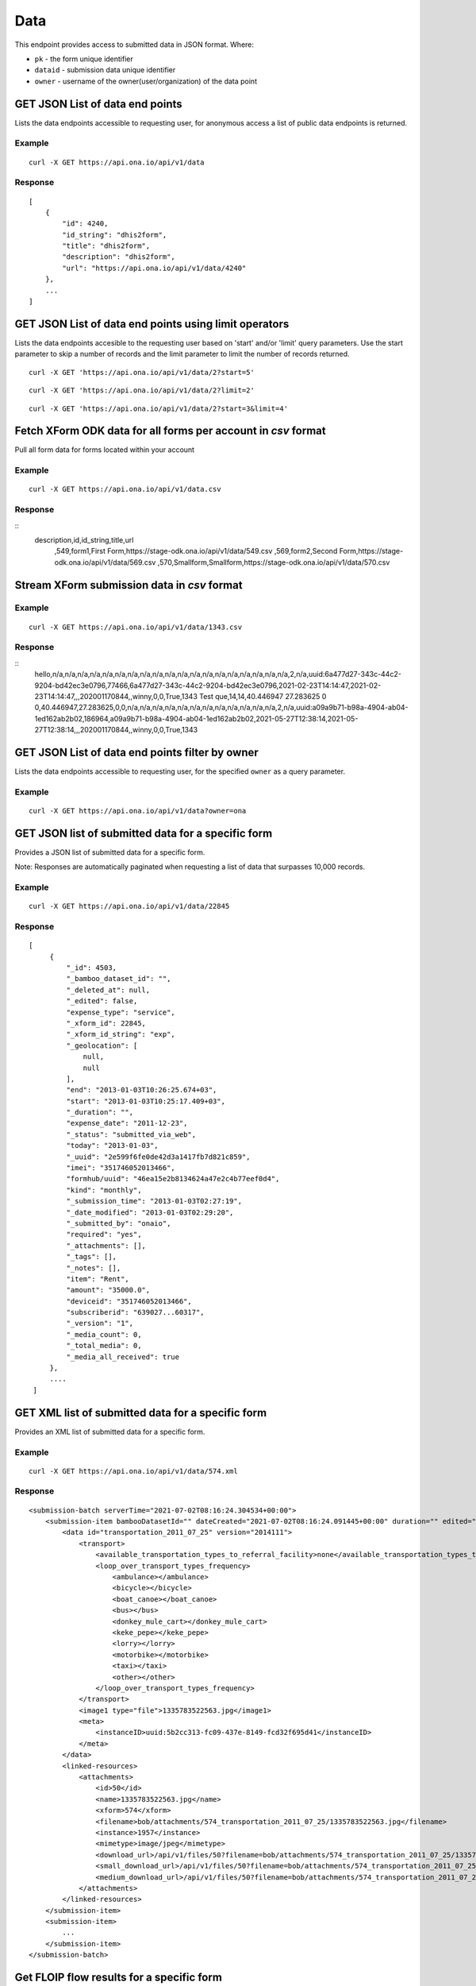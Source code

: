 Data
****

This endpoint provides access to submitted data in JSON format. Where:

- ``pk`` - the form unique identifier
- ``dataid`` - submission data unique identifier
- ``owner`` - username of the owner(user/organization) of the data point


GET JSON List of data end points
--------------------------------

Lists the data endpoints accessible to requesting user, for anonymous access a list of public data endpoints is returned.

.. raw:: html

  <pre class="prettyprint">
  <b>GET</b> /api/v1/data
  </pre>

Example
^^^^^^^^
::

    curl -X GET https://api.ona.io/api/v1/data


Response
^^^^^^^^^
::

    [
        {
            "id": 4240,
            "id_string": "dhis2form",
            "title": "dhis2form",
            "description": "dhis2form",
            "url": "https://api.ona.io/api/v1/data/4240"
        },
        ...
    ]

GET JSON List of data end points using limit operators
-------------------------------------------------------

Lists the data endpoints accesible to the requesting user based on 'start'
and/or 'limit' query parameters. Use the start parameter to skip a number
of records and the limit parameter to limit the number of records returned.

.. raw:: html

    <pre class="prettyprint">
    <b>GET</b> /api/v1/data/<code>{pk}</code>?<code>start</code>=<code>start_value</code>
    </pre>

::

    curl -X GET 'https://api.ona.io/api/v1/data/2?start=5'

.. raw:: html

  <pre class="prettyprint">
  <b>GET</b> /api/v1/data/<code>{pk}</code>?<code>start</code>=<code>start_value </code>&</code><code>limit</code>=<code>limit_value</code>
  </pre>

::

    curl -X GET 'https://api.ona.io/api/v1/data/2?limit=2'

.. raw:: html

  <pre class="prettyprint">
  <b>GET</b> /api/v1/data/<code>{pk}</code>?<code>start</code>=<code>start_value</code>&</code><code>limit</code>=<code>limit_value</code>
  </pre>

::

     curl -X GET 'https://api.ona.io/api/v1/data/2?start=3&limit=4'

Fetch XForm ODK data for all forms per account in `csv` format
--------------------------------------------------------------
Pull all form data for forms located within your account

Example
^^^^^^^^^
::

       curl -X GET https://api.ona.io/api/v1/data.csv

Response
^^^^^^^^^
::
    description,id,id_string,title,url
     ,549,form1,First Form,https://stage-odk.ona.io/api/v1/data/549.csv
     ,569,form2,Second Form,https://stage-odk.ona.io/api/v1/data/569.csv
     ,570,Smallform,Smallform,https://stage-odk.ona.io/api/v1/data/570.csv

Stream XForm submission data in `csv` format
--------------------------------------------

Example
^^^^^^^^^
::

       curl -X GET https://api.ona.io/api/v1/data/1343.csv

Response
^^^^^^^^^
::
    hello,n/a,n/a,n/a,n/a,n/a,n/a,n/a,n/a,n/a,n/a,n/a,n/a,n/a,n/a,n/a,n/a,n/a,n/a,n/a,2,n/a,uuid:6a477d27-343c-44c2-9204-bd42ec3e0796,77466,6a477d27-343c-44c2-9204-bd42ec3e0796,2021-02-23T14:14:47,2021-02-23T14:14:47,,,202001170844,,winny,0,0,True,1343
    Test que,14,14,40.446947 27.283625 0 0,40.446947,27.283625,0,0,n/a,n/a,n/a,n/a,n/a,n/a,n/a,n/a,n/a,n/a,n/a,n/a,2,n/a,uuid:a09a9b71-b98a-4904-ab04-1ed162ab2b02,186964,a09a9b71-b98a-4904-ab04-1ed162ab2b02,2021-05-27T12:38:14,2021-05-27T12:38:14,,,202001170844,,winny,0,0,True,1343

GET JSON List of data end points filter by owner
------------------------------------------------

Lists the data endpoints accessible to requesting user, for the specified
``owner`` as a query parameter.

.. raw:: html


  <pre class="prettyprint">
  <b>GET</b> /api/v1/data?<code>owner</code>=<code>owner_username</code>
  </pre>

Example
^^^^^^^^^
::

       curl -X GET https://api.ona.io/api/v1/data?owner=ona

GET JSON list of submitted data for a specific form
---------------------------------------------------
Provides a JSON list of submitted data for a specific form.

Note: Responses are automatically paginated when requesting a list of data that surpasses 10,000 records.

.. raw:: html

  <pre class="prettyprint">
  <b>GET</b> /api/v1/data/<code>{pk}</code></pre>

Example
^^^^^^^^^
::

      curl -X GET https://api.ona.io/api/v1/data/22845

Response
^^^^^^^^^
::

       [
            {
                "_id": 4503,
                "_bamboo_dataset_id": "",
                "_deleted_at": null,
                "_edited": false,
                "expense_type": "service",
                "_xform_id": 22845,
                "_xform_id_string": "exp",
                "_geolocation": [
                    null,
                    null
                ],
                "end": "2013-01-03T10:26:25.674+03",
                "start": "2013-01-03T10:25:17.409+03",
                "_duration": "",
                "expense_date": "2011-12-23",
                "_status": "submitted_via_web",
                "today": "2013-01-03",
                "_uuid": "2e599f6fe0de42d3a1417fb7d821c859",
                "imei": "351746052013466",
                "formhub/uuid": "46ea15e2b8134624a47e2c4b77eef0d4",
                "kind": "monthly",
                "_submission_time": "2013-01-03T02:27:19",
                "_date_modified": "2013-01-03T02:29:20",
                "_submitted_by": "onaio",
                "required": "yes",
                "_attachments": [],
                "_tags": [],
                "_notes": [],
                "item": "Rent",
                "amount": "35000.0",
                "deviceid": "351746052013466",
                "subscriberid": "639027...60317",
                "_version": "1",
                "_media_count": 0,
                "_total_media": 0,
                "_media_all_received": true
            },
            ....
        ]

GET XML list of submitted data for a specific form
--------------------------------------------------

Provides an XML list of submitted data for a specific form.

..  raw:: html

    <pre class="prettyprint">
    <b>GET</b> /api/v1/data/<code>{pk}</code>.xml
    </pre>

Example
^^^^^^^^
::

        curl -X GET https://api.ona.io/api/v1/data/574.xml

Response
^^^^^^^^^
::

        <submission-batch serverTime="2021-07-02T08:16:24.304534+00:00">
            <submission-item bambooDatasetId="" dateCreated="2021-07-02T08:16:24.091445+00:00" duration="" edited="False" formVersion="2014111" lastModified="2021-07-02T08:16:24.206278+00:00" mediaAllReceived="True" mediaCount="1" objectID="1957" reviewComment="" reviewStatus="" status="submitted_via_web" submissionTime="2021-07-02T08:16:24" submittedBy="bob" totalMedia="1">
                <data id="transportation_2011_07_25" version="2014111">
                    <transport>
                        <available_transportation_types_to_referral_facility>none</available_transportation_types_to_referral_facility>
                        <loop_over_transport_types_frequency>
                            <ambulance></ambulance>
                            <bicycle></bicycle>
                            <boat_canoe></boat_canoe>
                            <bus></bus>
                            <donkey_mule_cart></donkey_mule_cart>
                            <keke_pepe></keke_pepe>
                            <lorry></lorry>
                            <motorbike></motorbike>
                            <taxi></taxi>
                            <other></other>
                        </loop_over_transport_types_frequency>
                    </transport>
                    <image1 type="file">1335783522563.jpg</image1>
                    <meta>
                        <instanceID>uuid:5b2cc313-fc09-437e-8149-fcd32f695d41</instanceID>
                    </meta>
                </data>
                <linked-resources>
                    <attachments>
                        <id>50</id>
                        <name>1335783522563.jpg</name>
                        <xform>574</xform>
                        <filename>bob/attachments/574_transportation_2011_07_25/1335783522563.jpg</filename>
                        <instance>1957</instance>
                        <mimetype>image/jpeg</mimetype>
                        <download_url>/api/v1/files/50?filename=bob/attachments/574_transportation_2011_07_25/1335783522563.jpg</download_url>
                        <small_download_url>/api/v1/files/50?filename=bob/attachments/574_transportation_2011_07_25/1335783522563.jpg&amp;suffix=small</small_download_url>
                        <medium_download_url>/api/v1/files/50?filename=bob/attachments/574_transportation_2011_07_25/1335783522563.jpg&amp;suffix=medium</medium_download_url>
                    </attachments>
                </linked-resources>
            </submission-item>
            <submission-item>
                ...
            </submission-item>
        </submission-batch>

Get FLOIP flow results for a specific form
------------------------------------------
Provides a list of rows of submitted data for a specific form. Each row contains 6 values as specified |FLOIPSubmissionAPI|. The data is accessed from the data endpoint by specifying the header ``Accept: "application/vnd.org.flowinterop.results+json"``.

.. |FLOIPSubmissionAPI| raw:: html

    <a href="https://github.com/FLOIP/flow-results/blob/master/specification.md#resource-data-found-at-external-path"
    target="_blank">here</a>

The values in each row are:
    - ``Timestamp`` - form submission timestamp
    - ``Row ID`` - Submission id
    - ``Contact ID`` - Name of the person who made the submission or null if unavailable
    - ``Question ID`` - The question field name
    - ``Response`` - The question response
    - ``Response metadata`` - The question options or null if none

.. raw:: html

  <pre class="prettyprint">
  <b>GET</b> /api/v1/data/<code>{pk}</code> -H "Accept:application/vnd.org.flowinterop.results+json"</pre>

Example
^^^^^^^^^
::

    curl -X GET http://localhost:8000/api/v1/data/3 -H "Accept: application/vnd.org.flowinterop.results+json" -u username:password

Response
^^^^^^^^^
::

      [
          [ "2017-05-23T13:35:37.119-04:00", 20394823948, 923842093, "ae54d3", "female", {"option_order": ["male","female"]} ],
          [ "2017-05-23T13:35:47.822-04:00", 20394823950, 923842093, "ae54d7", "chocolate", null ]
      ]

Get FLOIP flow results for a specific submission
------------------------------------------------
Provides a list of rows of submitted data for a specific submission in a form in FLOIP resource data format as specified |FLOIPResourceData|.

.. |FLOIPResourceData| raw:: html

    <a href="https://github.com/FLOIP/flow-results/blob/master/specification.md#resource-data-found-at-external-path"
    target="_blank">here</a>

.. raw:: html

  <pre class="prettyprint">
  <b>GET</b> /api/v1/data/<code>{pk}</code>/<code>{dataid}</code> -H "Accept: application/vnd.org.flowinterop.results+json"</pre>

Example
^^^^^^^^^
::

    curl -X GET http://localhost:8000/api/v1/data/210902/19158892 -H "Accept: application/vnd.org.flowinterop.results+json" -u username:password

Response
^^^^^^^^^
::

      [
          [ "2017-05-23T13:35:37.119-04:00", 20394823948, 923842093, "ae54d3", "female", {"option_order": ["male","female"]} ],
          [ "2017-05-23T13:35:47.822-04:00", 20394823950, 923842093, "ae54d7", "chocolate", null ]
      ]


Paginate data of a specific form
---------------------------------
Returns a list of JSON or XML submitted data for a specific form using page number and the number of items per page. Use the ``page`` parameter to specify page number and ``page_size`` parameter is used to set the custom page size.

- ``page`` - Integer representing the page.
- ``page_size`` - Integer representing the number of records that should be returned in a single page.

There are a few important facts to note about retrieving paginated data:

1. The maximum number of items that can be requested in a page via the ``page_size`` query param is 10,000
2. Information regrading transversal of the paginated responses can be found in `the Link header <https://tools.ietf.org/html/rfc5988>`_ returned in the response. *Note: Some relational links may not be present depending on the page accessed i.e the ``first`` relational page link won't be present on the first page response*

JSON Example
^^^^^^^^^^^^^
::

      curl -X GET https://api.ona.io/api/v1/data/328.json?page=1&page_size=4

Sample response with link header
^^^^^^^^^^^^^^^^^^^^^^^^^^^^^^^^^

::

      curl -i "localhost:8000/api/v1/data/2?page=1&page_size=1"

**Response Header:** ::

      ...
      Link: <http://localhost:8000/api/v1/data/2?page=2&page_size=1>; rel="next", <http://localhost:8000/api/v1/data/2?page=3&page_size=1>; rel="last"

**JSON Response:** ::

      [
        {
            "_id":1,"_tags":[],"_uuid":"78afb566-8293-4f42-a83f-99d5ba0061e2",
            "_notes":[]"_edited":false,"_status":"submitted_via_web",
            "_version":"202010260841","_duration":"","_xform_id":2,
            "plot_count":"1","_attachments":[],"_geolocation":[null,null],
            "_media_count":0,"_total_media":0,"formhub/uuid":"281845ab2d214ff6ac08526c0484fe34",
            "_submitted_by":null,"meta/instanceID":"uuid:78afb566-8293-4f42-a83f-99d5ba0061e2",
            "_submission_time":"2020-10-26T08:49:06","_xform_id_string":"nested_repea",
            "_bamboo_dataset_id":"","_media_all_received":true
        }
      ]


Sort submitted data of a specific form using existing fields
-------------------------------------------------------------
Provides a sorted list of json submitted data for a specific form by specifing the order in which the query returns matching data. Use the `sort` parameter to filter the list of submissions.The sort parameter has field and value pairs.

::

    {"field":value}

Query sorted by the age field ascending.

::

    {"age":1}

Descending sort query using the age field:

::

    {"age":-1}


Example of Ascending Sort
^^^^^^^^^^^^^^^^^^^^^^^^^

::

      curl -X GET https://api.ona.io/api/v1/data/328.json?sort={"age":1}

Example of Descending sort
^^^^^^^^^^^^^^^^^^^^^^^^^^^

::

      curl -X GET https://api.ona.io/api/v1/data/328.json?sort={"age":-1}


Get a single data submission for a given form
---------------------------------------------

Get a single specific submission json data providing ``pk``

and ``dataid`` as url path parameters, where:

- ``pk`` - is the identifying number for a specific form
- ``dataid`` - is the unique id of the data, the value of ``_id`` or ``_uuid``

.. raw:: html

  <pre class="prettyprint">
  <b>GET</b> /api/v1/data/<code>{pk}</code>/<code>{dataid}</code></pre>

Example
^^^^^^^^^
::

       curl -X GET https://api.ona.io/api/v1/data/22845/4503

Response
^^^^^^^^^
::

    {
        "_id": 4503,
        "_bamboo_dataset_id": "",
        "_deleted_at": null,
        "expense_type": "service",
        "_xform_id_string": "exp",
        "_geolocation": [
            null,
            null
        ],
        "end": "2013-01-03T10:26:25.674+03",
        "start": "2013-01-03T10:25:17.409+03",
        "expense_date": "2011-12-23",
        "_status": "submitted_via_web",
        "today": "2013-01-03",
        "_uuid": "2e599f6fe0de42d3a1417fb7d821c859",
        "imei": "351746052013466",
        "formhub/uuid": "46ea15e2b8134624a47e2c4b77eef0d4",
        "kind": "monthly",
        "_submission_time": "2013-01-03T02:27:19",
        "required": "yes",
        "_attachments": [],
        "item": "Rent",
        "amount": "35000.0",
        "deviceid": "351746052013466",
        "subscriberid": "639027...60317"
    }

Fetch data on select columns for a given form
---------------------------------------------------

Returns a list of the selected columns from the submitted data. Use the ``fields`` parameter to specify the column data that should be returned.

- ``fields`` - a comma separated list of columns on the given form.


.. raw:: html

  <pre class="prettyprint">
  <b>GET</b> /api/v1/data/<code>{form_pk}</code>.json?fields=<code>["field1", "field2"]</code>
  </pre>

Example
^^^^^^^^^
::

       curl -X GET https://api.ona.io/api/v1/data/513322.json?fields=["_id", "_last_edited"]

Response
^^^^^^^^^
::

    [
        {
            "_id": 64999942,
            "_last_edited": null
        },
        {
            "_id": 64999819,
            "_last_edited": null
        },
        {
            "_id": 64999278,
            "_last_edited": null
        },
        {
            "_id": 64999082,
            "_last_edited": null
        },
        {
            "_id": 60549177,
            "_last_edited": null
        },
        {
            "_id": 60549136,
            "_last_edited": null
        }
    ]


Get the history of edits made to a submission
----------------------------------------------

Get a single specific submission json data providing ``pk``

and ``dataid`` as url path parameters, where:

- ``pk`` - is the identifying number for a specific form
- ``dataid`` - is the unique id of the data, the value of ``_id`` or ``_uuid``

.. raw:: html

  <pre class="prettyprint">
  <b>GET</b> /api/v1/data/<code>{pk}</code>/<code>{dataid}</code>/history</pre>

Example
^^^^^^^^^
::

       curl -X GET https://api.ona.io/api/v1/data/22845/4503/history

Response
^^^^^^^^^
::

    [
        {
            "_id": 3,
            "_bamboo_dataset_id": "",
            "_deleted_at": null,
            "expense_type": "service",
            "_xform_id_string": "exp",
            "_geolocation": [
                null,
                null
            ],
            "end": "2013-01-03T10:26:25.674+03",
            "start": "2013-01-03T10:25:17.409+03",
            "expense_date": "2011-12-23",
            "_status": "submitted_via_web",
            "today": "2013-01-03",
            "_uuid": "2e599f6fe0de42d3a1417fb7d821c859",
            "imei": "351746052013466",
            "formhub/uuid": "46ea15e2b8134624a47e2c4b77eef0d4",
            "kind": "monthly",
            "_submission_time": "2013-01-03T02:27:19",
            "_attachments": [],
            "_notes": [],
            "item": "Rent",
            "amount": "35000.0",
            "deviceid": "351746052013466",
            "subscriberid": "639027...60317"
        },
        ....
    ]


Query submitted data of a specific form
----------------------------------------
Use the `query` or `data` parameter to pass in a JSON key/value query.

ISO 8601 date formats are supported. Below are examples of common formats:

- ``YYYY-MM-DD`` (e.g., 2024-09-18)
- ``YYYY-MM-DDThh:mm:ss`` (e.g., 2024-09-18T14:30:00)
- ``YYYY-MM-DDThh:mm:ssZ`` (e.g., 2024-09-18T14:30:00Z)
- ``YYYY-MM-DDThh:mm:ss.ssssssZ`` (e.g., 2024-09-18T14:30:00.169615Z)
- ``YYYY-MM-DDThh:mm:ss±hh:mm`` (e.g., 2024-09-17T13:39:40+00:00)
- ``YYYY-MM-DDThh:mm:ss.ssssss±hh:mm`` (e.g., 2024-09-17T13:39:40.169615+00:00)

When quering a date time field whose value is in ISO format such as ``2020-12-18T09:36:19.767455+00:00``, it is important to ensure the ``+`` (plus) is encoded to ``%2b``.

``+`` without encoding is parsed as whitespace. So ``2020-12-18T09:36:19.767455+00:00`` should be converted to ``2020-12-18T09:36:19.767455%2b00:00``.


Example I
^^^^^^^^^
Query submissions where name is `tom`

::

    curl -X GET https://api.ona.io/api/v1/data/22845?query={"name":"tom"}

Example II
^^^^^^^^^^
Query submissions where age is greater than 21

::

    curl -X GET https://api.ona.io/api/v1/data/22845?query={"age":{"$gt":"21"}}

Example III
^^^^^^^^^^^
Query submissions where age is less than or equal to 21

::

    curl -X GET https://api.ona.io/api/v1/data/22845?query={"age":{"$lte":"21"}}

Example IV
^^^^^^^^^^
Query submissions with case insensitive and partial search

::

    curl -X GET https://api.ona.io/api/v1/data/22845?query={"name":{"$i":"hosee"}}

Example V
^^^^^^^^^^
Query submissions collected before specific date

::

    curl -X GET https://api.ona.io/api/v1/data/22845.json?query={"_submission_time":{"$lte": "2020-08-31"}}

Example VI
^^^^^^^^^^
Query submissions collected within specific dates

::

    curl -X GET https://api.ona.io/api/v1/data/22845.json?query={"_submission_time":{"$gte": "2020-01-01", "$lte": "2020-08-31"}}

Example VII
^^^^^^^^^^^
Query submissions where age is 21 or name is hosee

::

    curl -X GET https://api.ona.io/api/v1/data/22845?query={"$or": [{"age": "21", "name": "hosee"}]}

Example VIII
^^^^^^^^^^^^
Query submissions with APPROVED submission review status

::

    curl -X GET https://api.ona.io/api/v1/data/22845?query={"_review_status" : "1"}

Example IX
^^^^^^^^^^^^
Query submissions with REJECTED submission review status

::

    curl -X GET https://api.ona.io/api/v1/data/22845?query={"_review_status" : "2"}

Example X
^^^^^^^^^^
Query submissions with PENDING submission review status

::

    curl -X GET https://api.ona.io/api/v1/data/22845?query={"_review_status" : "3"}

Example XI
^^^^^^^^^^
Query submissions with pending submission review status or NULL

::

    curl -X GET https://api.ona.io/api/v1/data/22845?query={"$or": [{"_review_status": "3"}, {"_review_status": null}]}

Example XII
^^^^^^^^^^^
Query submissions with `NULL` submission review status

::

    curl -X GET https://api.ona.io/api/v1/data/22845?query={"_review_status": null}

Example XIII
^^^^^^^^^^^^

Query submissions collected within specific dates or edited within specific dates.

::

    curl -X GET https://api.ona.io/api/v1/data/22845?query={"$or": [{"_submission_time":{"$gte": "2020-01-01", "$lte": "2020-08-31"}}, {"_last_edited":{"$gte": "2020-01-01", "$lte": "2020-08-31"}}]}


All Filters Options

==================================================
Filter   Description
==================================================
**$gt**  Greater than
**$gte** Greater than or Equal to
**$lt**  Less than
**$lte** Less or Equal to
**$i**   Case insensitive or partial search
**$or**  Or
==================================================

Query submitted data of a specific form using date_created
----------------------------------------------------------

Filter submissions using the date_created field

Example
^^^^^^^^^
::

    curl -X GET https://api.ona.io/api/v1/data/22845?date_created__year=2017


All Filters Options

=============================     ===================================
Filter                            Description
=============================     ===================================
**date_created__year**            Exact year e.g. 2017
**date_created__year__lt**        Year Less than
**date_created__year__lte**       Year Less than or Equal to
**date_created__year__gt**        Year Greater than
**date_created__year__gte**       Year Greater than or Equal to
**date_created__month**           Exact month e.g. 11
**date_created__month__lt**       Month Less than
**date_created__month__lte**      Month Less than or Equal to
**date_created__month__gt**       Month Greater than
**date_created__month__gte**      Month Greater than or Equal to
**date_created__day**             Exact day e.g. 13
**date_created__day__lt**         Day Less than
**date_created__day__lte**        Day Less than or Equal to
**date_created__day__gt**         Day Greater than
**date_created__day__gte**        Day Greater than or Equal to
=============================     ===================================

Filter options can be chained to narrow results even further.


Query submitted data of a specific form using date_modified
-----------------------------------------------------------

Filter submissions using the date_modified field

Example
^^^^^^^^^
::

    curl -X GET https://api.ona.io/api/v1/data/22845?date_modified__month=11

All Filters Options

=============================     ===================================
Filter                            Description
=============================     ===================================
**date_modified__year**           Exact year e.g. 2017
**date_modified__year__lt**       Year Less than
**date_modified__year__lte**      Year Less than or Equal to
**date_modified__year__gt**       Year Greater than
**date_modified__year__gte**      Year Greater than or Equal to
**date_modified__month**          Exact month e.g. 11
**date_modified__month__lt**      Month Less than
**date_modified__month__lte**     Month Less than or Equal to
**date_modified__month__gt**      Month Greater than
**date_modified__month__gte**     Month Greater than or Equal to
**date_modified__day**            Exact day e.g. 13
**date_modified__day__lt**        Day Less than
**date_modified__day__lte**       Day Less than or Equal to
**date_modified__day__gt**        Day Greater than
**date_modified__day__gte**       Day Greater than or Equal to
=============================     ===================================

Filter options can be chained to narrow results even further.


Query submitted data of a specific form using last_edited
---------------------------------------------------------

Filter submissions using the last_edited field

Example
^^^^^^^^^
::

    curl -X GET https://api.ona.io/api/v1/data/22845?last_edited__year=2017&last_edited__month=2

All Filters Options

=============================     ===================================
Filter                            Description
=============================     ===================================
**last_edited__year**             Exact year e.g. 2017
**last_edited__year__lt**         Year Less than
**last_edited__year__lte**        Year Less than or Equal to
**last_edited__year__gt**         Year Greater than
**last_edited__year__gte**        Year Greater than or Equal to
**last_edited__month**            Exact month e.g. 11
**last_edited__month__lt**        Month Less than
**last_edited__month__lte**       Month Less than or Equal to
**last_edited__month__gt**        Month Greater than
**last_edited__month__gte**       Month Greater than or Equal to
**last_edited__day**              Exact day e.g. 13
**last_edited__day__lt**          Day Less than
**last_edited__day__lte**         Day Less than or Equal to
**last_edited__day__gt**          Day Greater than
**last_edited__day__gte**         Day Greater than or Equal to
=============================     ===================================

Filter options can be chained to narrow results even further.


Query submitted data of a specific form using version
-----------------------------------------------------

Filter submissions using the version field

Example
^^^^^^^^^
::

    curl -X GET https://api.ona.io/api/v1/data/22845?version=2324243


Query submitted data of a specific form using status
----------------------------------------------------

Filter submissions using the status field

Example
^^^^^^^^^
::

    curl -X GET https://api.ona.io/api/v1/data/22845?status=submitted_via_web


Query submitted data of a specific form using uuid
--------------------------------------------------

Filter submissions using the uuid field

Example
^^^^^^^^^
::

    curl -X GET https://api.ona.io/api/v1/data/22845?uuid=9c6f3468-cfda-46e8-84c1-75458e72805d


Query submitted data of a specific form using user
--------------------------------------------------

Filter submissions using the user field

Example
^^^^^^^^^
::

    curl -X GET https://api.ona.io/api/v1/data/22845?user__id=260

All Filters Options

===================     ===================================
Filter                  Description
===================     ===================================
**user__id**            user's id
**user__username**      user's username
===================     ===================================


Query submitted data of a specific form using submitted_by
----------------------------------------------------------

Filter submissions using the submitted_by field

Example
^^^^^^^^^
::

    curl -X GET https://api.ona.io/api/v1/data/22845?submitted_by__username=hunter2

All Filters Options

===========================     ===================================
Filter                          Description
===========================     ===================================
**submitted_by__id**            submitted_by user's id
**submitted_by__username**      submitted_by user's username
===========================     ===================================


Query submitted data of a specific form using survey_type
---------------------------------------------------------

Filter submissions using the survey_type field

Example
^^^^^^^^^
::

    curl -X GET https://api.ona.io/api/v1/data/22845?survey_type__slug=fortytwo


Query submitted data of a specific form using media_all_received
----------------------------------------------------------------

Filter submissions using the media_all_received field

Example
^^^^^^^^^
::

    curl -X GET https://api.ona.io/api/v1/data/22845?media_all_received=true


Query submitted data of a specific form using Tags
--------------------------------------------------
Provides a list of json submitted data for a specific data/form matching specific
tags. Use the `tags` query parameter to filter the list of forms, `tags`
should be a comma separated list of tags.

You can use the `not_tagged` query parameter to exclude data/forms that is not tagged
with the specific comma separated list of tags.

.. raw:: html

  <pre class="prettyprint">
  <b>GET</b> /api/v1/data?<code>tags</code>=<code>tag1,tag2</code></pre>
  <pre class="prettyprint">
  <b>GET</b> /api/v1/data/<code>{pk}</code>?<code>tags</code>=<code>tag1,tag2</code></pre>
  <pre class="prettyprint">
  <b>GET</b> /api/v1/data?<code>not_tagged</code>=<code>tag1,tag2</code></pre>
  <pre class="prettyprint">
  <b>GET</b> /api/v1/data/<code>{pk}</code>?<code>not_tagged</code>=<code>tag2</code></pre>

Example
^^^^^^^^^
::

      curl -X GET https://api.ona.io/api/v1/data/22845?tags=monthly

Query submitted data of a specific form based on encryption status
------------------------------------------------------------------

Filter submissions using the is_encrypted field.

Use ``true`` or ``1`` to get encrypted submissions only, ``false`` or ``0`` to get unencrypted submissions only.

Example
^^^^^^^^^
::

    curl -X GET https://api.ona.io/api/v1/data/22845?is_encrypted=true


Filter submissions using the decryption_status field.

Use ``pending`` to get submissions that are pending decryption, ``success`` to get submissions that were successfully decrypted, ``failed`` to get submissions that failed decryption.

Example
^^^^^^^^^
::

    curl -X GET https://api.ona.io/api/v1/data/22845?decryption_status=failed


For submissions that have a status of ``failed``, there exists a ``decryption_error`` field that contains the error code. The following are the possible error codes:

- ``MAX_RETRIES_EXCEEDED``: System was unable to decrypt the submission after multiple attempts.
- ``KMS_KEY_DISABLED``: Encryption key is disabled.
- ``KMS_KEY_NOT_FOUND``: Encryption key used for encryption not found.
- ``INVALID_SUBMISSION``: Data is corrupted.

Tag a submission data point
----------------------------

A ``POST`` payload of parameter `tags` with a comma separated list of tags.

Examples
^^^^^^^^^
- ``animal fruit denim`` - space delimited, no commas
- ``animal, fruit denim`` - comma delimited

.. raw:: html

  <pre class="prettyprint">
  <b>POST</b> /api/v1/data/<code>{pk}</code>/<code>{dataid}</code>/labels</pre>

**Payload**
::

    {"tags": "tag1, tag2"}

Delete a specific tag from a submission
----------------------------------------

.. raw:: html

  <pre class="prettyprint">
  <b>DELETE</b> /api/v1/data/<code>{pk}</code>/<code>{dataid}</code>/labels/<code>tag_name</code></pre>

Request
^^^^^^^^^
::

    curl -X DELETE https://api.ona.io/api/v1/data/28058/20/labels/tag1

or to delete the tag "hello world"

::

    curl -X DELETE https://api.ona.io/api/v1/data/28058/20/labels/hello%20world

Response
^^^^^^^^^
::

    HTTP 200 OK

Get list of public data endpoints
----------------------------------

.. raw:: html

  <pre class="prettyprint">
  <b>GET</b> /api/v1/data/public
  </pre>

Example
^^^^^^^^^
::

       curl -X GET https://api.ona.io/api/v1/data/public

Response
^^^^^^^^^
::

    [
        {
            "id": 4240,
            "id_string": "dhis2form",
            "title": "dhis2form",
            "description": "dhis2form",
            "url": "https://api.ona.io/api/v1/data/4240"
        },
        ...
    ]

Get enketo edit link for a submission instance
-----------------------------------------------
.. raw:: html

  <pre class="prettyprint">
  <b>GET</b> /api/v1/data/<code>{pk}</code>/<code>{dataid}</code>/enketo
  </pre>

Example
^^^^^^^^^
::

    curl -X GET https://api.ona.io/api/v1/data/28058/20/enketo?return_url=url

Response
^^^^^^^^^
::

    {"url": "https://hmh2a.enketo.formhub.org"}

Delete a specific submission instance
--------------------------------------

**Delete a specific submission in a form**

.. raw:: html

  <pre class="prettyprint">
  <b>DELETE</b> /api/v1/data/<code>{pk}</code>/<code>{dataid}</code>
  </pre>

Example
^^^^^^^^^
::

    curl -X DELETE https://api.ona.io/api/v1/data/28058/20

Response
^^^^^^^^^
::

    HTTP 204 No Content

Delete a subset of submissions
-------------------------------

**Delete multiple submissions in a form**

.. raw:: html

  <pre class="prettyprint">
  <b>DELETE</b> /api/v1/data/<code>{pk}</code>
  </pre>

A POST payload of parameter `instance_ids` with a comma separated list of submission ids.

**Payload**
::

    instance_ids = '101425,108428,1974624'

Example
^^^^^^^^^
::

    'curl -X DELETE https://api.ona.io/api/v1/data/28058' -d 'instance_ids=101425,108428,1974624'

Response
^^^^^^^^^
::

    {"status_code": 200, "message": "3 records were deleted"}

Delete all submissions in a form
---------------------------------

**Delete all submissions in a form**

.. raw:: html

  <pre class="prettyprint">
  <b>DELETE</b> /api/v1/data/<code>{pk}</code>
  </pre>

A POST payload of parameter `delete_all` with the value 'True'. The value is 'False' by default.

**Payload**
::

    delete_all = 'True'

Example
^^^^^^^^^
::

    'curl -X DELETE https://api.ona.io/api/v1/data/28058' -d 'delete_all="True"'

Response
^^^^^^^^^
::

    {"status_code": 200, "message": "3 records were deleted"}


Permanent Deletion of Submissions
------------------------------------

**Permanently Delete a specific submission instance**

`DELETE /api/v1/data/{pk}/{dataid}`

A POST payload of parameter `permanent_delete` with the value 'True'. The value is 'False' by default.

Note: This functionality is only enabled when the ``ENABLE_SUBMISSION_PERMANENT_DELETE`` setting is set to `True` within the application

**Payload**
::

    permanent_delete = 'True'

Example
^^^^^^^^^
::

    `curl -X DELETE https://api.ona.io/api/v1/data/28058' -d 'permanent_delete=True'`

Response
^^^^^^^^^

::
    HTTP 204 No Content

**Permanently Delete a subset of submissions**

`DELETE /api/v1/data/{pk}`

Example
^^^^^^^^^
::

    `curl -X DELETE https://api.ona.io/api/v1/data/28058' -d 'permanent_delete=True' -d 'instance_ids=101425,108428,1974624'`

Response
^^^^^^^^^

::

    {
        "status_code": "200",
        "message": "3 records were deleted"
    }


GEOJSON
-------

Get a valid geojson value from the submissions

**Options**

- ``geo_field`` - valid field that can be converted to a geojson (Point, LineString, Polygon).
- ``fields`` - additional comma separated values that are to be added to the properties section
- ``simple_style`` - boolean to enable or disable Mapbox Geojson simplestyle spec
- ``title`` - adds a title field and value to geojson properties section

**List all the geojson values for a submission**

.. raw:: html

  <pre class="prettyprint">
  <b>GET</b> /api/v1/data/<code>{form_pk}</code>/<code>{dataid}</code>.geojson
  </pre>

Example
^^^^^^^^^
::

    curl -X GET https://api.ona.io/api/v1/data/28058/20.geojson

Response
^^^^^^^^^
::

    HTTP 200 OK

Response
^^^^^^^^^
::

    {
        "type": "Feature",
        "geometry": {
            "type": "GeometryCollection",
            "geometries": [{
                "type": "Point",
                "coordinates": [36.787219, -1.294197]
            }]
        },
        "properties": {
            "id": 6448,
            "xform": 65
        }
    }


**List all the geojson values for a given form**

.. raw:: html

  <pre class="prettyprint">
  <b>GET</b> /api/v1/data/<code>{form_pk}</code>.geojson
  </pre>

Example
^^^^^^^^^
::

      curl -X GET https://api.ona.io/api/v1/data/28058.geojson

Response
^^^^^^^^^

    **HTTP 200 OK**

Response
^^^^^^^^^
::

    {
        "type": "FeatureCollection",
        "features": [
            {
                "type": "Feature",
                "geometry": {
                    "type": "GeometryCollection",
                    "geometries": [{
                        "type": "Point",
                        "coordinates": [36.787219, -1.294197]
                    }]
                },
                    "properties": {
                        "id": 6448,
                        "xform": 65
                    }
            },
            {
                "type": "Feature",
                "geometry": {
                    "type": "GeometryCollection",
                    "geometries": [{
                        "type": "Point",
                        "coordinates": [36.7872606, -1.2942131]
                    }]
                },
                "properties": {
                    "id": 6447,
                    "xform": 65
                }
            }]
    }

**List the geojson data, for a polygon field, for a given submission**

.. raw:: html

  <pre class="prettyprint">
  <b>GET</b> /api/v1/data/<code>{pk}</code>/<code>{dataid}</code>.geojson?geo_field=<code>{name_of_field_on_form}</code>
  </pre>

Example
^^^^^^^^^
::

      curl -X GET https://api.ona.io/api/v1/data/513322/60549136.geojson?geo_field=my_geoshape

Response
^^^^^^^^^

    **HTTP 200 OK**

Response
^^^^^^^^^
::

    {
        "type": "Feature",
        "geometry": {
            "type": "Polygon",
            "coordinates": [
                [
                    [
                        36.747679,
                        -1.300717
                    ],
                    [
                        36.752386,
                        -1.305222
                    ],
                    [
                        36.751879,
                        -1.300642
                    ],
                    [
                        36.747679,
                        -1.300717
                    ]
                ]
            ]
        },
        "properties": {
            "id": 60549136,
            "xform": 513322
        }
    }

**List the geojson data, for a geotrace field, for a given submission. Add fields to the properties attribute**

.. raw:: html

  <pre class="prettyprint">
  <b>GET</b> /api/v1/data/<code>{pk}</code>/<code>{dataid}</code>.geojson?geo_field=<code>{name_of_field_on_form}</code>
  </pre>

Example
^^^^^^^^^
::

      curl -X GET https://api.ona.io/api/v1/data/513322/60549136.geojson?geo_field=my_geotrace

Response
^^^^^^^^^

    **HTTP 200 OK**

Response
^^^^^^^^^
::

    {
        "type": "Feature",
        "geometry": {
            "type": "LineString",
            "coordinates": [
                [
                    36.745623,
                    -1.302819
                ],
                [
                    36.750326,
                    -1.299129
                ]
            ]
        },
        "properties": {
            "id": 60549136,
            "xform": 513322
        }
    }

**Fetch geojson values for a submission with populated properties attribute**

.. raw:: html

  <pre class="prettyprint">
  <b>GET</b> /api/v1/data/<code>{pk}</code>/<code>{dataid}</code>.geojson?fields=<code>{_id,_last_edited}</code>
  </pre>

Example
^^^^^^^^^
::

      curl -X GET https://api.ona.io/api/v1/data/513322/60549136.geojson?fields=_id,_last_edited

Response
^^^^^^^^^

    **HTTP 200 OK**

Response
^^^^^^^^^
::

    {
        "type": "Feature",
        "geometry": {
            "type": "GeometryCollection",
            "geometries": [
                {
                    "type": "Point",
                    "coordinates": [
                        36.744421,
                        -1.29943
                    ]
                }
            ]
        },
        "properties": {
            "id": 60549136,
            "xform": 513322,
            "_id": 60549136,
            "_last_edited": null
        }
    }

**List all the geojson values for a given form with simplestyle-spec enabled and title prop set**

.. raw:: html

  <pre class="prettyprint">
  <b>GET</b> /api/v1/data/<code>{form_pk}</code>.geojson?geo_field=<code>{name_of_field_on_form}</code>&simple_style=true&title=<code>{name_of_title_field_on_form}</code>
  </pre>

Example
^^^^^^^^^
::

      curl -X GET https://api.ona.io/api/v1/data/28058.geojson?geo_field=my_geoshape&style_spec=true

Response
^^^^^^^^^

    **HTTP 200 OK**

Response
^^^^^^^^^
::

    {
        "type": "FeatureCollection",
        "features": [
            {
                "type": "Feature",
                "geometry": {
                    "type": "Point",
                    "coordinates": [36.787219, -1.294197]
                },
                    "properties": {
                        "id": 6448,
                        "xform": 65,
                        "title": "my_field"
                    }
            },
            {
                "type": "Feature",
                "geometry": {
                    "type": "Point",
                    "coordinates": [36.7872606, -1.2942131]
                },
                "properties": {
                    "id": 6447,
                    "xform": 65,
                    "title": "my_field"
                }
            }]
    }

**Paginate geojson data for a given form**
Returns a list of geojson features for a specific form using page number and the number of items per page.
Use the ``page`` parameter to specify page number and ``page_size`` parameter to set the custom page size.

- ``page`` - Integer representing the page.
- ``page_size`` - Integer representing the number of features that should be returned in a single page.

.. raw:: html

  <pre class="prettyprint">
  <b>GET</b> /api/v1/data/<code>{form_pk}</code>.geojson?page={page_number}&page_size={page_size_number}
  </pre>

Example
^^^^^^^^^
::

      curl -X GET https://api.ona.io/api/v1/data/28058.geojson?page=1&page_size=2

Response
^^^^^^^^^

    **HTTP 200 OK**

Response
^^^^^^^^^
::

    {
        "type": "FeatureCollection",
        "features": [
            {
                "type": "Feature",
                "geometry": {
                    "type": "GeometryCollection",
                    "geometries": [{
                        "type": "Point",
                        "coordinates": [36.787219, -1.294197]
                    }]
                },
                    "properties": {
                        "id": 6448,
                        "xform": 65
                    }
            },
            {
                "type": "Feature",
                "geometry": {
                    "type": "GeometryCollection",
                    "geometries": [{
                        "type": "Point",
                        "coordinates": [36.7872606, -1.2942131]
                    }]
                },
                "properties": {
                    "id": 6447,
                    "xform": 65
                }
            }]
    }

OSM
----

The `.osm` file format concatenates all the files for a form or individual submission. When the `.json` endpoint is accessed, the individual osm files are listed on the `_attachments` key.

OSM endpoint for all osm files uploaded to a form concatenated.
^^^^^^^^^^^^^^^^^^^^^^^^^^^^^^^^^^^^^^^^^^^^^^^^^^^^^^^^^^^^^^^
.. raw:: html

  <pre class="prettyprint">
  <b>GET</b> /api/v1/data/<code>{pk}</code>.osm
  </pre>

Example
^^^^^^^^^
::

    curl -X GET https://api.ona.io/api/v1/data/28058.osm

OSM endpoint with all osm files for a specific submission concatenated.
^^^^^^^^^^^^^^^^^^^^^^^^^^^^^^^^^^^^^^^^^^^^^^^^^^^^^^^^^^^^^^^^^^^^^^^
.. raw:: html

  <pre class="prettyprint">
  <b>GET</b> /api/v1/data/<code>{pk}</code>/<code>{data_id}</code>.osm
  </pre>

Example
^^^^^^^^^
::

    curl -X GET https://api.ona.io/api/v1/data/28058/20.osm
